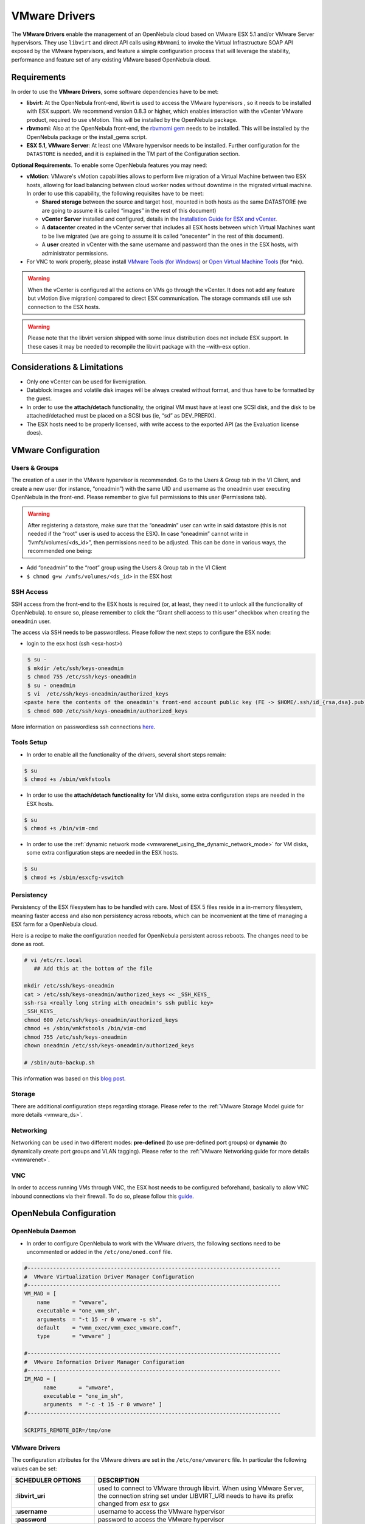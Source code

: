 .. _evmwareg:

===============
VMware Drivers
===============

The **VMware Drivers** enable the management of an OpenNebula cloud based on VMware ESX 5.1 and/or VMware Server hypervisors. They use ``libvirt`` and direct API calls using ``RbVmomi`` to invoke the Virtual Infrastructure SOAP API exposed by the VMware hypervisors, and feature a simple configuration process that will leverage the stability, performance and feature set of any existing VMware based OpenNebula cloud.

Requirements
============

In order to use the **VMware Drivers**, some software dependencies have to be met:

-  **libvirt**: At the OpenNebula front-end, libvirt is used to access the VMware hypervisors , so it needs to be installed with ESX support. We recommend version 0.8.3 or higher, which enables interaction with the vCenter VMware product, required to use vMotion. This will be installed by the OpenNebula package.
-  **rbvmomi**: Also at the OpenNebula front-end, the `rbvmomi gem <https://github.com/rlane/rbvmomi>`__ needs to be installed. This will be installed by the OpenNebula package or the install\_gems script.
-  **ESX 5.1, VMware Server**: At least one VMware hypervisor needs to be installed. Further configuration for the ``DATASTORE`` is needed, and it is explained in the TM part of the Configuration section.

**Optional Requirements**. To enable some OpenNebula features you may need:

-  **vMotion**: VMware's vMotion capabilities allows to perform live migration of a Virtual Machine between two ESX hosts, allowing for load balancing between cloud worker nodes without downtime in the migrated virtual machine. In order to use this capability, the following requisites have to be meet:

   -  **Shared storage** between the source and target host, mounted in both hosts as the same DATASTORE (we are going to assume it is called “images” in the rest of this document)
   -  **vCenter Server** installed and configured, details in the `Installation Guide for ESX and vCenter <http://pubs.vmware.com/vsphere-51/index.jsp?topic=%2Fcom.vmware.vsphere.install.doc%2FGUID-BC044F6C-4733-4413-87E6-A00D3BDEDE58.html>`__.
   -  A **datacenter** created in the vCenter server that includes all ESX hosts between which Virtual Machines want to be live migrated (we are going to assume it is called “onecenter” in the rest of this document).
   -  A **user** created in vCenter with the same username and password than the ones in the ESX hosts, with administrator permissions.
- For VNC to work properly, please install `VMware Tools (for Windows) <https://www.vmware.com/support/ws55/doc/new_guest_tools_ws.html>`__ or `Open Virtual Machine Tools <http://open-vm-tools.sourceforge.net/>`__ (for \*nix).


.. warning:: When the vCenter is configured all the actions on VMs go through the vCenter. It does not add any feature but vMotion (live migration) compared to direct ESX communication. The storage commands still use ssh connection to the ESX hosts.

.. warning:: Please note that the libvirt version shipped with some linux distribution does not include ESX support. In these cases it may be needed to recompile the libvirt package with the –with-esx option.

Considerations & Limitations
============================

-  Only one vCenter can be used for livemigration.

-  Datablock images and volatile disk images will be always created without format, and thus have to be formatted by the guest.

-  In order to use the **attach/detach** functionality, the original VM must have at least one SCSI disk, and the disk to be attached/detached must be placed on a SCSI bus (ie, “sd” as DEV\_PREFIX).

-  The ESX hosts need to be properly licensed, with write access to the exported API (as the Evaluation license does).

VMware Configuration
====================

Users & Groups
--------------

The creation of a user in the VMware hypervisor is recommended. Go to the Users & Group tab in the VI Client, and create a new user (for instance, “oneadmin”) with the same UID and username as the oneadmin user executing OpenNebula in the front-end. Please remember to give full permissions to this user (Permissions tab).

|image1|

.. warning:: After registering a datastore, make sure that the “oneadmin” user can write in said datastore (this is not needed if the “root” user is used to access the ESX). In case “oneadmin” cannot write in ”/vmfs/volumes/<ds\_id>”, then permissions need to be adjusted. This can be done in various ways, the recommended one being:

-  Add “oneadmin” to the “root” group using the Users & Group tab in the VI Client
-  ``$ chmod g+w /vmfs/volumes/<ds_id>`` in the ESX host

SSH Access
----------

SSH access from the front-end to the ESX hosts is required (or, at least, they need it to unlock all the functionality of OpenNebula). to ensure so, please remember to click the “Grant shell access to this user” checkbox when creating the ``oneadmin`` user.

The access via SSH needs to be passwordless. Please follow the next steps to configure the ESX node:

-  login to the esx host (ssh <esx-host>)

.. code::

     $ su -
     $ mkdir /etc/ssh/keys-oneadmin
     $ chmod 755 /etc/ssh/keys-oneadmin
     $ su - oneadmin
     $ vi  /etc/ssh/keys-oneadmin/authorized_keys
    <paste here the contents of the oneadmin's front-end account public key (FE -> $HOME/.ssh/id_{rsa,dsa}.pub) and exit vi>
     $ chmod 600 /etc/ssh/keys-oneadmin/authorized_keys

More information on passwordless ssh connections `here <http://www.brandonhutchinson.com/Passwordless_ssh_logins.html>`__.

Tools Setup
-----------

-  In order to enable all the functionality of the drivers, several short steps remain:

.. code::

     $ su
     $ chmod +s /sbin/vmkfstools

-  In order to use the **attach/detach functionality** for VM disks, some extra configuration steps are needed in the ESX hosts.

.. code::

     $ su
     $ chmod +s /bin/vim-cmd

-  In order to use the :ref:`dynamic network mode <vmwarenet_using_the_dynamic_network_mode>` for VM disks, some extra configuration steps are needed in the ESX hosts.

.. code::

     $ su
     $ chmod +s /sbin/esxcfg-vswitch

Persistency
-----------

Persistency of the ESX filesystem has to be handled with care. Most of ESX 5 files reside in a in-memory filesystem, meaning faster access and also non persistency across reboots, which can be inconvenient at the time of managing a ESX farm for a OpenNebula cloud.

Here is a recipe to make the configuration needed for OpenNebula persistent across reboots. The changes need to be done as root.

.. code::

    # vi /etc/rc.local
       ## Add this at the bottom of the file

    mkdir /etc/ssh/keys-oneadmin
    cat > /etc/ssh/keys-oneadmin/authorized_keys << _SSH_KEYS_
    ssh-rsa <really long string with oneadmin's ssh public key>
    _SSH_KEYS_
    chmod 600 /etc/ssh/keys-oneadmin/authorized_keys
    chmod +s /sbin/vmkfstools /bin/vim-cmd
    chmod 755 /etc/ssh/keys-oneadmin
    chown oneadmin /etc/ssh/keys-oneadmin/authorized_keys

    # /sbin/auto-backup.sh

This information was based on this `blog post <http://www.virtuallyghetto.com/2011/08/how-to-persist-configuration-changes-in.html>`__.

Storage
-------

There are additional configuration steps regarding storage. Please refer to the :ref:`VMware Storage Model guide for more details <vmware_ds>`.

Networking
----------

Networking can be used in two different modes: **pre-defined** (to use pre-defined port groups) or **dynamic** (to dynamically create port groups and VLAN tagging). Please refer to the :ref:`VMware Networking guide for more details <vmwarenet>`.

VNC
---

In order to access running VMs through VNC, the ESX host needs to be configured beforehand, basically to allow VNC inbound connections via their firewall. To do so, please follow this `guide <http://t3chnot3s.blogspot.com.es/2012/03/how-to-enable-vnc-access-to-vms-on.html>`__.

OpenNebula Configuration
========================

OpenNebula Daemon
-----------------

-  In order to configure OpenNebula to work with the VMware drivers, the following sections need to be uncommented or added in the ``/etc/one/oned.conf`` file.

.. code::

    #-------------------------------------------------------------------------------
    #  VMware Virtualization Driver Manager Configuration
    #-------------------------------------------------------------------------------
    VM_MAD = [
        name       = "vmware",
        executable = "one_vmm_sh",
        arguments  = "-t 15 -r 0 vmware -s sh",
        default    = "vmm_exec/vmm_exec_vmware.conf",
        type       = "vmware" ]

    #-------------------------------------------------------------------------------
    #  VMware Information Driver Manager Configuration
    #-------------------------------------------------------------------------------
    IM_MAD = [
          name       = "vmware",
          executable = "one_im_sh",
          arguments  = "-c -t 15 -r 0 vmware" ]
    #-------------------------------------------------------------------------------

    SCRIPTS_REMOTE_DIR=/tmp/one

VMware Drivers
--------------

The configuration attributes for the VMware drivers are set in the ``/etc/one/vmwarerc`` file. In particular the following values can be set:

+-----------------------------+------------------------------------------------------------------------------------------------------------------------------------------------------------------------+
|      SCHEDULER OPTIONS      |                                                                              DESCRIPTION                                                                               |
+=============================+========================================================================================================================================================================+
| **:libvirt\_uri**           | used to connect to VMware through libvirt. When using VMware Server, the connection string set under LIBVIRT\_URI needs to have its prefix changed from *esx* to *gsx* |
+-----------------------------+------------------------------------------------------------------------------------------------------------------------------------------------------------------------+
| **:username**               | username to access the VMware hypervisor                                                                                                                               |
+-----------------------------+------------------------------------------------------------------------------------------------------------------------------------------------------------------------+
| **:password**               | password to access the VMware hypervisor                                                                                                                               |
+-----------------------------+------------------------------------------------------------------------------------------------------------------------------------------------------------------------+
| **:datacenter**             | (only for vMotion) name of the datacenter where the hosts have been registered.                                                                                        |
+-----------------------------+------------------------------------------------------------------------------------------------------------------------------------------------------------------------+
| **:vcenter**                | (only for vMotion) name or IP of the vCenter that manage the ESX hosts                                                                                                 |
+-----------------------------+------------------------------------------------------------------------------------------------------------------------------------------------------------------------+
| **:reserve_memory_in_disk** | Y to instruct ESX to create vswp files with disk reservation for memory, N for the vice versa                                                                          |
+-----------------------------+------------------------------------------------------------------------------------------------------------------------------------------------------------------------+

Example of the configuration file:

.. code::

    :libvirt_uri: "esx://@HOST@/?no_verify=1&auto_answer=1"
    :username: "oneadmin"
    :password: "mypass"
    :datacenter: "ha-datacenter"
    :vcenter: "London-DC"

.. warning:: Please be aware that the above rc file, in stark contrast with other rc files in OpenNebula, uses yaml syntax, therefore please input the values between quotes.

VMware Physical Hosts
---------------------

The physical hosts containing the VMware hypervisors need to be added with the appropriate **VMware Drivers**. If the box running the VMware hypervisor is called, for instance, **esx-host**, the host would need to be registered with the following command (dynamic netwotk mode):

.. code::

    $ onehost create esx-host -i vmware -v vmware -n vmware

or for pre-defined networking

.. code::

    $ onehost create esx-host -i vmware -v vmware -n dummy

.. _evmwareg_usage:

Usage
=====

Images
------

To register an existing VMware disk in an OpenNebula image catalog you need to:

-  Place all the .vmdk files that conform a disk (they can be easily spotted, there is a main <name-of-the-image>.vmdk file, and various <name-of-the-image-sXXX.vmdk flat files) in the same directory, with no more files than these.
-  Afterwards, an image template needs to be written, using the the absolut path to the directory as the PATH value. For example:

.. code::

    NAME = MyVMwareDisk
    PATH =/absolute/path/to/disk/folder
    TYPE = OS

.. warning:: To register a .iso file with type CDROM there is no need to create a folder, just point with PATH to he absolute path of the .iso file.

.. warning:: In order to register a VMware disk through Sunstone, create a zip compressed tarball (.tar.gz) and upload that (it will be automatically decompressed in the datastore). Please note that the tarball is only of the folder with the .vmdk files inside, no extra directories can be contained in that folder.

Once registered the image can be used as any other image in the OpenNebula system as described in the :ref:`Virtual Machine Images guide <img_guide>`.

Datablocks & Volatile Disks
---------------------------

Datablock images and volatile disks will appear as a raw devices on the guest, which will then need to be formatted. The FORMAT attribute is compulsory, possible values (more info on this `here <http://communities.vmware.com/message/716009>`__) are:

-  **vmdk\_thin**
-  **vmdk\_zeroedthick**
-  **vmdk\_eagerzeroedthick**

Virtual Machines
----------------

The following attributes can be used for VMware Virtual Machines:

-  GuestOS: This parameter can be used in the OS section of the VM template. The os-identifier can be one of `this list <http://www.vmware.com/support/developer/vc-sdk/visdk25pubs/ReferenceGuide/vim.vm.GuestOsDescriptor.GuestOsIdentifier.html>`__.

.. code::

    OS=[GUESTOS=<os-identifier]

-  PCIBridge: This parameter can be used in the FEATURES section of the VM template. The <bridge-number> is the number of PCI Bridges that will be available in the VM (that is, 0 means no PCI Bridges, 1 means PCI Bridge with ID = 0 present, 2 means PCI Bridges with ID = 0,1 present, and so on).

.. code::

    FEATURES=[PCIBRIDGE=<bridge-number>]

Custom VMX Attributes
=====================

You can add metadata straight to the .vmx file using RAW/DATA\_VMX. This comes in handy to specify for example a specific guestOS type, more info :ref:`here <template_raw_section>`.

Following the two last sections, if we want a VM of guestOS type “Windows 7 server 64bit”, with disks plugged into a LSI SAS SCSI bus, we can use a template like:

.. code::

    NAME = myVMwareVM

    CPU    = 1
    MEMORY = 256

    DISK = [IMAGE_ID="7"]
    NIC  = [NETWORK="public"]

    RAW=[
      DATA="<devices><controller type='scsi' index='0' model='lsisas1068'/></devices>",
      DATA_VMX="pciBridge0.present = \"TRUE\"\npciBridge4.present = \"TRUE\"\npciBridge4.virtualDev = \"pcieRootPort\"\npciBridge4.functions = \"8\"\npciBridge5.present = \"TRUE\"\npciBridge5.virtualDev = \"pcieRootPort\"\npciBridge5.functions = \"8\"\npciBridge6.present = \"TRUE\"\npciBridge6.virtualDev = \"pcieRootPort\"\npciBridge6.functions = \"8\"\npciBridge7.present = \"TRUE\"\npciBridge7.virtualDev = \"pcieRootPort\"\npciBridge7.functions = \"8\"\nguestOS = \"windows7srv-64\"",
      TYPE="vmware" ]

Tuning & Extending
==================

The **VMware Drivers** consists of three drivers, with their corresponding files:

-  **VMM Driver**

   -  ``/var/lib/one/remotes/vmm/vmware`` : commands executed to perform actions.

-  **IM Driver**

   -  ``/var/lib/one/remotes/im/vmware.d`` : vmware IM probes.

-  **TM Driver**

   -  ``/usr/lib/one/tm_commands`` : commands executed to perform transfer actions.

And the following driver configuration files:

-  **VMM Driver**

   -  ``/etc/one/vmm_exec/vmm_exec_vmware.conf`` : This file is home for default values for domain definitions (in other words, OpenNebula templates). For example, if the user wants to set a default value for **CPU** requirements for all of their VMware domain definitions, simply edit the ``/etc/one/vmm_exec/vmm_exec_vmware.conf`` file and set a

.. code::

      CPU=0.6

into it. Now, when defining a template to be sent to a VMware resource, the user has the choice of “forgetting” to set the **CPU** requirement, in which case it will default to 0.6.

It is generally a good idea to place defaults for the VMware-specific attributes, that is, attributes mandatory for the VMware hypervisor that are not mandatory for other hypervisors. Non mandatory attributes for VMware but specific to them are also recommended to have a default.

-  **TM Driver**

   -  ``/etc/one/tm_vmware/tm_vmware.conf`` : This files contains the scripts tied to the different actions that the TM driver can deliver. You can here deactivate functionality like the DELETE action (this can be accomplished using the dummy tm driver, dummy/tm\_dummy.sh) or change the default behavior.

More generic information about drivers:

-  :ref:`Virtual Machine Manager drivers reference <devel-vmm>`
-  :ref:`Transfer Manager driver reference <sd>`

.. |image1| image:: /images/adduservmware.png
